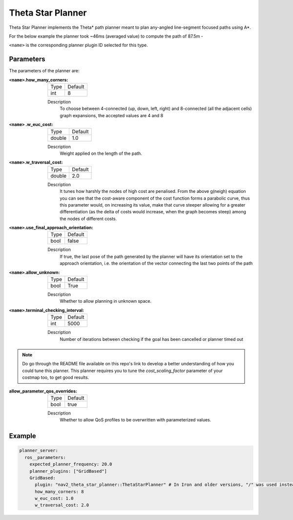 .. _configuring_theta_star_planner:

Theta Star Planner
##################

.. The source code and README with design, explanations, metrics and usage tips can be found on Github_.

.. .. _Github: https://github.com/ros-navigation/navigation2/tree/main/nav2_theta_star_planner

Theta Star Planner implements the Theta* path planner meant to plan any-angled line-segment focused paths using A*.

For the below example the planner took ~46ms (averaged value) to compute the path of 87.5m -

.. image:: thetastar/00-37.png
	:width: 640px
	:align: center
	:alt: Path generated by the Theta* planner


``<name>`` is the corresponding planner plugin ID selected for this type.

Parameters
**********

The parameters of the planner are:

:``<name>``.how_many_corners:

  ============== =======
  Type           Default
  -------------- -------
  int            8
  ============== =======

  Description
    To choose between 4-connected (up, down, left, right) and 8-connected (all the adjacent cells) graph expansions, the accepted values are 4 and 8


:``<name>`` .w_euc_cost:

  ============== =======
  Type           Default
  -------------- -------
  double         1.0
  ============== =======

  Description
  	Weight applied on the length of the path.


:``<name>``.w_traversal_cost:

  ============== =======
  Type           Default
  -------------- -------
  double         2.0
  ============== =======

  Description
    It tunes how harshly the nodes of high cost are penalised. From the above g(neigh) equation you can see that the cost-aware component of the cost function forms a parabolic curve, thus this parameter would, on increasing its value, make that curve steeper allowing for a greater differentiation (as the delta of costs would increase, when the graph becomes steep) among the nodes of different costs.

:``<name>``.use_final_approach_orientation:

  ====== =======
  Type   Default
  ------ -------
  bool   false
  ====== =======

  Description
    If true, the last pose of the path generated by the planner will have its orientation set to the approach orientation, i.e. the orientation of the vector connecting the last two points of the path

:``<name>``.allow_unknown:

  ==== =======
  Type Default
  ---- -------
  bool True
  ==== =======

  Description
    Whether to allow planning in unknown space.

:``<name>``.terminal_checking_interval:

  ==== =======
  Type Default
  ---- -------
  int  5000
  ==== =======

  Description
    Number of iterations between checking if the goal has been cancelled or planner timed out

.. Note::
  Do go through the README file available on this repo's link to develop a better understanding of how you could tune this planner.
  This planner requires you to tune the `cost_scaling_factor` parameter of your costmap too, to get good results.

:allow_parameter_qos_overrides:

  ============== =============================
  Type           Default
  -------------- -----------------------------
  bool           true
  ============== =============================

  Description
    Whether to allow QoS profiles to be overwritten with parameterized values.

Example
*******

.. code-block:: yaml

  planner_server:
    ros__parameters:
      expected_planner_frequency: 20.0
      planner_plugins: ["GridBased"]
      GridBased:
        plugin: "nav2_theta_star_planner::ThetaStarPlanner" # In Iron and older versions, "/" was used instead of "::"
        how_many_corners: 8
        w_euc_cost: 1.0
        w_traversal_cost: 2.0
